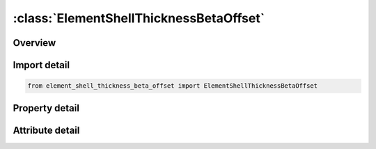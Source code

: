 





:class:`ElementShellThicknessBetaOffset`
========================================


.. py:class:: element_shell_thickness_beta_offset.ElementShellThicknessBetaOffset(**kwargs)

   Bases: :py:obj:`ansys.dyna.core.lib.keyword_base.KeywordBase`


   
   DYNA ELEMENT_SHELL_THICKNESS_BETA_OFFSET keyword
















   ..
       !! processed by numpydoc !!


.. py:currentmodule:: ElementShellThicknessBetaOffset

Overview
--------

.. tab-set::




   .. tab-item:: Properties

      .. list-table::
          :header-rows: 0
          :widths: auto

          * - :py:attr:`~eid`
            - Get or set the Element ID. A unique number has to be used.
          * - :py:attr:`~pid`
            - Get or set the Part ID, see *PART.
          * - :py:attr:`~n1`
            - Get or set the Nodal point 1.
          * - :py:attr:`~n2`
            - Get or set the Nodal point 2.
          * - :py:attr:`~n3`
            - Get or set the Nodal point 3.
          * - :py:attr:`~n4`
            - Get or set the Nodal point 4.
          * - :py:attr:`~n5`
            - Get or set the Mid side nodal point 5.
          * - :py:attr:`~n6`
            - Get or set the Mid side nodal point 6.
          * - :py:attr:`~n7`
            - Get or set the Mid side nodal point 7.
          * - :py:attr:`~n8`
            - Get or set the Mid side nodal point 8.
          * - :py:attr:`~thic1`
            - Get or set the Shell thickness at node 1.
          * - :py:attr:`~thic2`
            - Get or set the Shell thickness at node 2.
          * - :py:attr:`~thic3`
            - Get or set the Shell thickness at node 3.
          * - :py:attr:`~thic4`
            - Get or set the Shell thickness at node 4.
          * - :py:attr:`~beta`
            - Get or set the Orthotropic material angle offset measured from the reference (1-2 element side) axis, the angle is in degrees.
          * - :py:attr:`~thic5`
            - Get or set the Shell thickness at node 5.
          * - :py:attr:`~thic6`
            - Get or set the Shell thickness at node 6.
          * - :py:attr:`~thic7`
            - Get or set the Shell thickness at node 7.
          * - :py:attr:`~thic8`
            - Get or set the Shell thickness at node 8.
          * - :py:attr:`~offset`
            - Get or set the The offset distance from the nodal points to the reference surface of the shell in the direction of the normal vector to the shell


   .. tab-item:: Attributes

      .. list-table::
          :header-rows: 0
          :widths: auto

          * - :py:attr:`~keyword`
            - 
          * - :py:attr:`~subkeyword`
            - 






Import detail
-------------

.. code-block:: python

    from element_shell_thickness_beta_offset import ElementShellThicknessBetaOffset

Property detail
---------------

.. py:property:: eid
   :type: Optional[int]


   
   Get or set the Element ID. A unique number has to be used.
















   ..
       !! processed by numpydoc !!

.. py:property:: pid
   :type: Optional[int]


   
   Get or set the Part ID, see *PART.
















   ..
       !! processed by numpydoc !!

.. py:property:: n1
   :type: Optional[int]


   
   Get or set the Nodal point 1.
















   ..
       !! processed by numpydoc !!

.. py:property:: n2
   :type: Optional[int]


   
   Get or set the Nodal point 2.
















   ..
       !! processed by numpydoc !!

.. py:property:: n3
   :type: Optional[int]


   
   Get or set the Nodal point 3.
















   ..
       !! processed by numpydoc !!

.. py:property:: n4
   :type: Optional[int]


   
   Get or set the Nodal point 4.
















   ..
       !! processed by numpydoc !!

.. py:property:: n5
   :type: Optional[int]


   
   Get or set the Mid side nodal point 5.
















   ..
       !! processed by numpydoc !!

.. py:property:: n6
   :type: Optional[int]


   
   Get or set the Mid side nodal point 6.
















   ..
       !! processed by numpydoc !!

.. py:property:: n7
   :type: Optional[int]


   
   Get or set the Mid side nodal point 7.
















   ..
       !! processed by numpydoc !!

.. py:property:: n8
   :type: Optional[int]


   
   Get or set the Mid side nodal point 8.
















   ..
       !! processed by numpydoc !!

.. py:property:: thic1
   :type: float


   
   Get or set the Shell thickness at node 1.
















   ..
       !! processed by numpydoc !!

.. py:property:: thic2
   :type: float


   
   Get or set the Shell thickness at node 2.
















   ..
       !! processed by numpydoc !!

.. py:property:: thic3
   :type: float


   
   Get or set the Shell thickness at node 3.
















   ..
       !! processed by numpydoc !!

.. py:property:: thic4
   :type: float


   
   Get or set the Shell thickness at node 4.
















   ..
       !! processed by numpydoc !!

.. py:property:: beta
   :type: float


   
   Get or set the Orthotropic material angle offset measured from the reference (1-2 element side) axis, the angle is in degrees.
















   ..
       !! processed by numpydoc !!

.. py:property:: thic5
   :type: float


   
   Get or set the Shell thickness at node 5.
















   ..
       !! processed by numpydoc !!

.. py:property:: thic6
   :type: float


   
   Get or set the Shell thickness at node 6.
















   ..
       !! processed by numpydoc !!

.. py:property:: thic7
   :type: float


   
   Get or set the Shell thickness at node 7.
















   ..
       !! processed by numpydoc !!

.. py:property:: thic8
   :type: float


   
   Get or set the Shell thickness at node 8.
















   ..
       !! processed by numpydoc !!

.. py:property:: offset
   :type: float


   
   Get or set the The offset distance from the nodal points to the reference surface of the shell in the direction of the normal vector to the shell
















   ..
       !! processed by numpydoc !!



Attribute detail
----------------

.. py:attribute:: keyword
   :value: 'ELEMENT'


.. py:attribute:: subkeyword
   :value: 'SHELL_THICKNESS_BETA_OFFSET'






